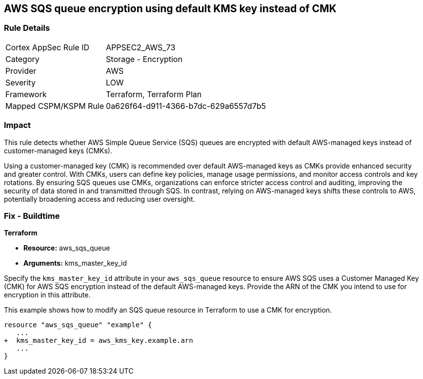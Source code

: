 
== AWS SQS queue encryption using default KMS key instead of CMK

=== Rule Details

[cols="1,2"]
|===
|Cortex AppSec Rule ID |APPSEC2_AWS_73
|Category |Storage - Encryption
|Provider |AWS
|Severity |LOW
|Framework |Terraform, Terraform Plan
|Mapped CSPM/KSPM Rule |0a626f64-d911-4366-b7dc-629a6557d7b5
|===


=== Impact
This rule detects whether AWS Simple Queue Service (SQS) queues are encrypted with default AWS-managed keys instead of customer-managed keys (CMKs). 

Using a customer-managed key (CMK) is recommended over default AWS-managed keys as CMKs provide enhanced security and greater control. With CMKs, users can define key policies, manage usage permissions, and monitor access controls and key rotations. By ensuring SQS queues use CMKs, organizations can enforce stricter access control and auditing, improving the security of data stored in and transmitted through SQS. In contrast, relying on AWS-managed keys shifts these controls to AWS, potentially broadening access and reducing user oversight.

=== Fix - Buildtime

*Terraform*

* *Resource:* aws_sqs_queue
* *Arguments:* kms_master_key_id

Specify the `kms_master_key_id` attribute in your `aws_sqs_queue` resource to ensure AWS SQS uses a Customer Managed Key (CMK) for AWS SQS encryption instead of the default AWS-managed keys. Provide the ARN of the CMK you intend to use for encryption in this attribute.

This example shows how to modify an SQS queue resource in Terraform to use a CMK for encryption.


[source,go]
----
resource "aws_sqs_queue" "example" {
   ...
+  kms_master_key_id = aws_kms_key.example.arn
   ...
}
----
